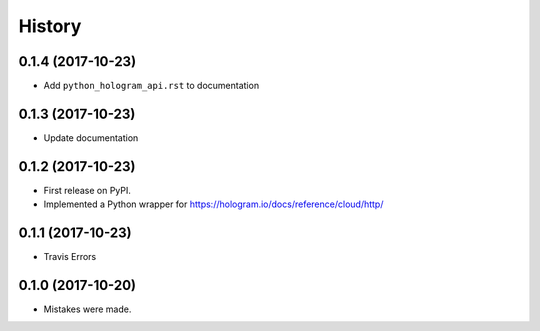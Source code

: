 =======
History
=======

0.1.4 (2017-10-23)
------------------

* Add ``python_hologram_api.rst`` to documentation

0.1.3 (2017-10-23)
------------------

* Update documentation

0.1.2 (2017-10-23)
------------------

* First release on PyPI.
* Implemented a Python wrapper for https://hologram.io/docs/reference/cloud/http/

0.1.1 (2017-10-23)
------------------

* Travis Errors

0.1.0 (2017-10-20)
------------------

* Mistakes were made.
